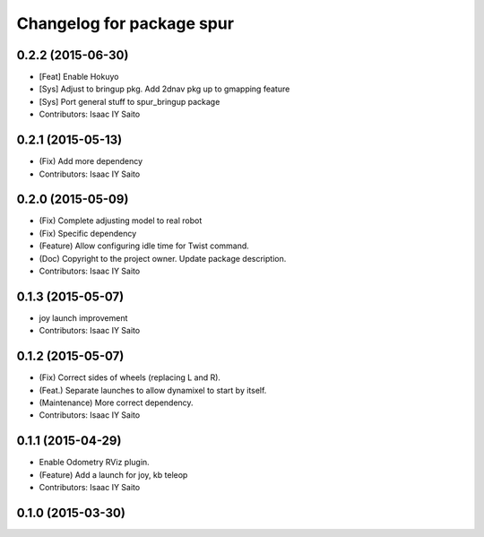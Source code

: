 ^^^^^^^^^^^^^^^^^^^^^^^^^^^^^^^^^^^^^
Changelog for package spur
^^^^^^^^^^^^^^^^^^^^^^^^^^^^^^^^^^^^^

0.2.2 (2015-06-30)
------------------
* [Feat] Enable Hokuyo
* [Sys] Adjust to bringup pkg. Add 2dnav pkg up to gmapping feature
* [Sys] Port general stuff to spur_bringup package
* Contributors: Isaac IY Saito

0.2.1 (2015-05-13)
------------------
* (Fix) Add more dependency
* Contributors: Isaac IY Saito

0.2.0 (2015-05-09)
------------------
* (Fix) Complete adjusting model to real robot
* (Fix) Specific dependency
* (Feature) Allow configuring idle time for Twist command.
* (Doc) Copyright to the project owner. Update package description.
* Contributors: Isaac IY Saito

0.1.3 (2015-05-07)
------------------
* joy launch improvement
* Contributors: Isaac IY Saito

0.1.2 (2015-05-07)
------------------
* (Fix) Correct sides of wheels (replacing L and R).
* (Feat.) Separate launches to allow dynamixel to start by itself.
* (Maintenance) More correct dependency.
* Contributors: Isaac IY Saito

0.1.1 (2015-04-29)
------------------
* Enable Odometry RViz plugin.
* (Feature) Add a launch for joy, kb teleop
* Contributors: Isaac IY Saito

0.1.0 (2015-03-30)
------------------
